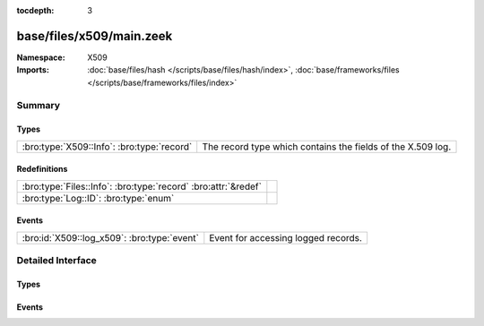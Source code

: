 :tocdepth: 3

base/files/x509/main.zeek
=========================
.. bro:namespace:: X509


:Namespace: X509
:Imports: :doc:`base/files/hash </scripts/base/files/hash/index>`, :doc:`base/frameworks/files </scripts/base/frameworks/files/index>`

Summary
~~~~~~~
Types
#####
========================================== ===========================================================
:bro:type:`X509::Info`: :bro:type:`record` The record type which contains the fields of the X.509 log.
========================================== ===========================================================

Redefinitions
#############
============================================================== =
:bro:type:`Files::Info`: :bro:type:`record` :bro:attr:`&redef` 
:bro:type:`Log::ID`: :bro:type:`enum`                          
============================================================== =

Events
######
=========================================== ===================================
:bro:id:`X509::log_x509`: :bro:type:`event` Event for accessing logged records.
=========================================== ===================================


Detailed Interface
~~~~~~~~~~~~~~~~~~
Types
#####
.. bro:type:: X509::Info

   :Type: :bro:type:`record`

      ts: :bro:type:`time` :bro:attr:`&log`
         Current timestamp.

      id: :bro:type:`string` :bro:attr:`&log`
         File id of this certificate.

      certificate: :bro:type:`X509::Certificate` :bro:attr:`&log`
         Basic information about the certificate.

      handle: :bro:type:`opaque` of x509
         The opaque wrapping the certificate. Mainly used
         for the verify operations.

      extensions: :bro:type:`vector` of :bro:type:`X509::Extension` :bro:attr:`&default` = ``[]`` :bro:attr:`&optional`
         All extensions that were encountered in the certificate.

      san: :bro:type:`X509::SubjectAlternativeName` :bro:attr:`&optional` :bro:attr:`&log`
         Subject alternative name extension of the certificate.

      basic_constraints: :bro:type:`X509::BasicConstraints` :bro:attr:`&optional` :bro:attr:`&log`
         Basic constraints extension of the certificate.

      logcert: :bro:type:`bool` :bro:attr:`&default` = ``T`` :bro:attr:`&optional`
         (present if :doc:`/scripts/policy/protocols/ssl/log-hostcerts-only.zeek` is loaded)

         Logging of certificate is suppressed if set to F

   The record type which contains the fields of the X.509 log.

Events
######
.. bro:id:: X509::log_x509

   :Type: :bro:type:`event` (rec: :bro:type:`X509::Info`)

   Event for accessing logged records.


